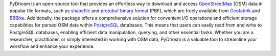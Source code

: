 .. only:: latex

    ==============
    About PyDriosm
    ==============

PyDriosm is an open-source tool that provides an effortless way to download and access `OpenStreetMap <https://www.openstreetmap.org/>`_ (OSM) data in popular file formats, such as `shapefile <https://wiki.openstreetmap.org/wiki/Shapefiles>`_ and `protobuf binary format <https://wiki.openstreetmap.org/wiki/PBF_Format>`_ (PBF), which are freely available from `Geofabrik <https://download.geofabrik.de/>`_ and `BBBike <https://download.bbbike.org/>`_. Additionally, the package offers a comprehensive solution for convenient I/O operations and efficient storage capabilities for parsed OSM data within `PostgreSQL <https://www.postgresql.org/>`_ databases. This means that users can easily read from and write to PostgreSQL databases, enabling efficient data manipulation, querying, and other essential tasks. Whether you are a researcher, practitioner, or simply interested in working with OSM data, PyDriosm is a valuable tool to streamline your workflow and enhance your experience.
